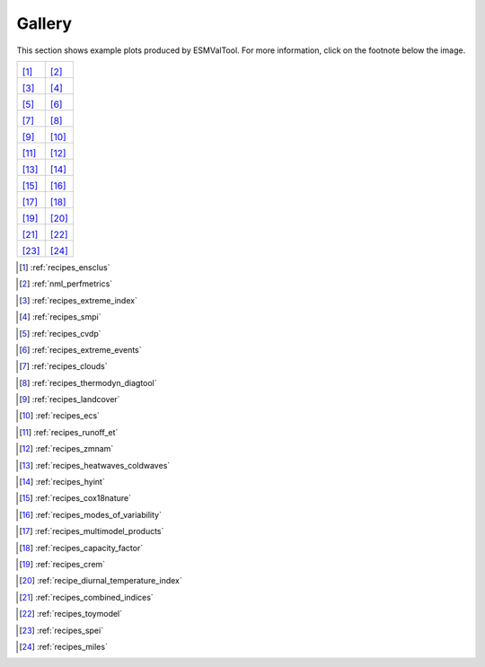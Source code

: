 #######
Gallery
#######

This section shows example plots produced by ESMValTool. For more information, click on the footnote below the image.

+---------------------------------------------------+---------------------------------------------------+
| |recipe_ensclus|                                  | |recipe_perfmetrics|                              |
|                                                   |                                                   |
| [#]_                                              | [#]_                                              |
+---------------------------------------------------+---------------------------------------------------+
| |recipe_combined_climate_extreme_index|           | |recipe_smpi|                                     |
|                                                   |                                                   |
| [#]_                                              | [#]_                                              |
+---------------------------------------------------+---------------------------------------------------+
| |recipe_cvdp|                                     | |recipe_extreme_events|                           |
|                                                   |                                                   |
| [#]_                                              | [#]_                                              |
+---------------------------------------------------+---------------------------------------------------+
| |recipe_clouds|                                   | |recipe_thermodyn_diagtool|                       |
|                                                   |                                                   |
| [#]_                                              | [#]_                                              |
+---------------------------------------------------+---------------------------------------------------+
| |recipe_landcover|                                | |recipe_ecs|                                      |
|                                                   |                                                   |
| [#]_                                              | [#]_                                              |
+---------------------------------------------------+---------------------------------------------------+
| |recipe_runoff_et|                                | |recipe_zmnam|                                    |
|                                                   |                                                   |
| [#]_                                              | [#]_                                              |
+---------------------------------------------------+---------------------------------------------------+
| |recipe_heatwaves_coldwaves|                      | |recipe_hyint|                                    |
|                                                   |                                                   |
| [#]_                                              | [#]_                                              |
+---------------------------------------------------+---------------------------------------------------+
| |recipe_cox18nature|                              | |recipe_modes_of_variability|                     |
|                                                   |                                                   |
| [#]_                                              | [#]_                                              |
+---------------------------------------------------+---------------------------------------------------+
| |recipe_multimodel_products|                      | |recipe_capacity_factor|                          |
|                                                   |                                                   |
| [#]_                                              | [#]_                                              |
+---------------------------------------------------+---------------------------------------------------+
| |recipe_crem|                                     | |recipe_diurnal_temperature_index|                |
|                                                   |                                                   |
| [#]_                                              | [#]_                                              |
+---------------------------------------------------+---------------------------------------------------+
| |recipe_combined_indices|                         | |recipe_toymodel|                                 |
|                                                   |                                                   |
| [#]_                                              | [#]_                                              |
+---------------------------------------------------+---------------------------------------------------+
| |recipe_spei|                                     | |recipe_miles|                                    |
|                                                   |                                                   |
| [#]_                                              | [#]_                                              |
+---------------------------------------------------+---------------------------------------------------+

.. |recipe_ensclus| image:: /recipes/figures/ensclus/ensclus.png
   :width: 90%

.. [#] :ref:`recipes_ensclus`

.. |recipe_perfmetrics| image:: /recipes/figures/perfmetrics/perfmetrics_fig_5.png
   :width: 90%

.. [#] :ref:`nml_perfmetrics`

.. |recipe_combined_climate_extreme_index| image:: /recipes/figures/combined_climate_extreme_index/t90p_IPSL-CM5A-LR_rcp85_2020_2040.png
   :width: 90%

.. [#] :ref:`recipes_extreme_index`

.. |recipe_smpi| image:: /recipes/figures/smpi/reichlerkim08bams_smpi.png
   :width: 90%

.. [#] :ref:`recipes_smpi`

.. |recipe_cvdp| image:: /recipes/figures/cvdp/nam.prreg.ann.png
   :width: 90%

.. [#] :ref:`recipes_cvdp`

.. |recipe_extreme_events| image:: /recipes/figures/extreme_events/gleckler.png
   :width: 90%

.. [#] :ref:`recipes_extreme_events`

.. |recipe_clouds| image:: /recipes/figures/clouds/liq_h2o_path_multi.png
   :width: 90%

.. [#] :ref:`recipes_clouds`

.. |recipe_thermodyn_diagtool| image:: /recipes/figures/thermodyn_diagtool/meridional_transp.png
   :width: 90%

.. [#] :ref:`recipes_thermodyn_diagtool`

.. |recipe_landcover| image:: /recipes/figures/landcover/area_treeFrac.png
   :width: 90%

.. [#] :ref:`recipes_landcover`

.. |recipe_ecs| image:: /recipes/figures/ecs/CanESM2.png
   :width: 90%

.. [#] :ref:`recipes_ecs`

.. |recipe_runoff_et| image:: /recipes/figures/runoff_et/catchments.png
   :width: 90%

.. [#] :ref:`recipes_runoff_et`

.. |recipe_zmnam| image:: /recipes/figures/zmnam/zmnam_reg.png
   :width: 90%

.. [#] :ref:`recipes_zmnam`

.. |recipe_heatwaves_coldwaves| image:: /recipes/figures/heatwaves/tasmax_extreme_spell_durationsummer_IPSL-CM5A-LR_rcp85_2020_2040.png
   :width: 90%

.. [#] :ref:`recipes_heatwaves_coldwaves`

.. |recipe_hyint| image:: /recipes/figures/hyint/hyint_maps.png
   :width: 90%

.. [#] :ref:`recipes_hyint`

.. |recipe_cox18nature| image:: /recipes/figures/cox18nature/temperature_anomaly_HadCRUT4.png
   :width: 90%

.. [#] :ref:`recipes_cox18nature`

.. |recipe_modes_of_variability| image:: /recipes/figures/modes_of_variability/DJF-psl_observed_regimes.png
   :width: 90%

.. [#] :ref:`recipes_modes_of_variability`

.. |recipe_multimodel_products| image:: /recipes/figures/multimodel_products/tas_JUN_multimodel-anomaly_2006_2099_1961_1990.png
   :width: 90%

.. [#] :ref:`recipes_multimodel_products`

.. |recipe_capacity_factor| image:: /recipes/figures/capacity_factor/capacity_factor_IPSL-CM5A-LR_1980-2005.png
   :width: 90%

.. [#] :ref:`recipes_capacity_factor`

.. |recipe_crem| image:: /recipes/figures/crem/crem_error_metric.png
   :width: 90%

.. [#] :ref:`recipes_crem`

.. |recipe_diurnal_temperature_index| image:: /recipes/figures/diurnal_temp_index/rcp85_diurnal.png
   :width: 90%

.. [#] :ref:`recipe_diurnal_temperature_index`

.. |recipe_combined_indices| image:: /recipes/figures/Index_NAO.png
   :width: 90%

.. [#] :ref:`recipes_combined_indices`

.. |recipe_toymodel| image:: /recipes/figures/toymodel/synthetic_CMIP5_IPSL-CM5A-LR_day_historical_r1i1p1_T2M_tasmax_1999-2000.jpg
   :width: 90%

.. [#] :ref:`recipes_toymodel`

.. |recipe_spei| image:: /recipes/figures/spei/histogram_spei.png
   :width: 90%

.. [#] :ref:`recipes_spei`

.. |recipe_miles| image:: /recipes/figures/miles/miles_block.png
   :width: 90%

.. [#] :ref:`recipes_miles`


